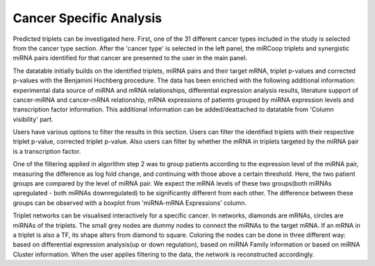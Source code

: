 
Cancer Specific Analysis
========
Predicted triplets can be investigated here. First, one of the 31 different cancer types included in the study is selected from the cancer type section. After the 'cancer type' is selected in the left panel, the miRCoop triplets and synergistic miRNA pairs identified for that cancer are presented to the user in the main panel.

.. image:: ../../figures/cancer_specific/1.png
  :width: 400
  :alt: Alternative text

  Figure 1. Main panel for triplets. Here BRCA is selected as the cancer type.
  
The datatable initially builds on the identified triplets, miRNA pairs and their target mRNA, triplet p-values and corrected p-values with the Benjamini Hochberg procedure. The data has been enriched with the following additional information: experimental data source of miRNA and mRNA relationships, differential expression analysis results, literature support of cancer-miRNA and cancer-mRNA relationship, mRNA expressions of patients grouped by miRNA expression levels and transcription factor information. This additional information can be added/deattached to datatable from 'Column visibility' part. 

.. image:: ../../figures/cancer_specific/1.png
  :width: 700
  :alt: Alternative text
  
   Figure 2. Main panel for triplets. Here BRCA is selected as the cancer type.
  
Users have various options to filter the results in this section. Users can filter the identified triplets with their respective triplet p-value, corrected triplet p-value. Also users can filter by whether the mRNA in triplets targeted by the miRNA pair is a transcription factor.

.. image:: ../../figures/cancer_specific/3.png
  :width: 700
  :alt: Alternative text
  
  Figure 3. When triplets are filtered with mRNA. 

One of the filtering applied in algorithm step 2 was to group patients according to the expression level of the miRNA pair, measuring the difference as log fold change, and continuing with those above a certain threshold. Here, the two patient groups are compared by the level of miRNA pair. We expect the mRNA levels of these two groups(both miRNAs upregulated - both miRNAs downregulated) to be significantly different from each other. The difference between these groups can be observed with a boxplot from 'miRNA-mRNA Expressions' column. 

.. image:: ../../figures/cancer_specific/5.png
  :width: 700
  :alt: Alternative text
  
  Figure 4. Example boxplot. 
  
Triplet networks can be visualised interactively for a specific cancer. In networks, diamonds are mRNAs, circles are miRNAs of the triplets. The small grey nodes are dummy nodes to connect the miRNAs to the target mRNA. If an mRNA in a triplet is also a TF, its shape alters from diamond to square. Coloring the nodes can be done in three different way: based on differential expression analysis(up or down regulation), based on miRNA Family information or based on miRNA Cluster information. When the user applies filtering to the data, the network is reconstructed accordingly.

.. image:: ../../figures/cancer_specific/7.png
  :width: 700
  :alt: Alternative text
  
  Figure 4. Interactive triplet network


